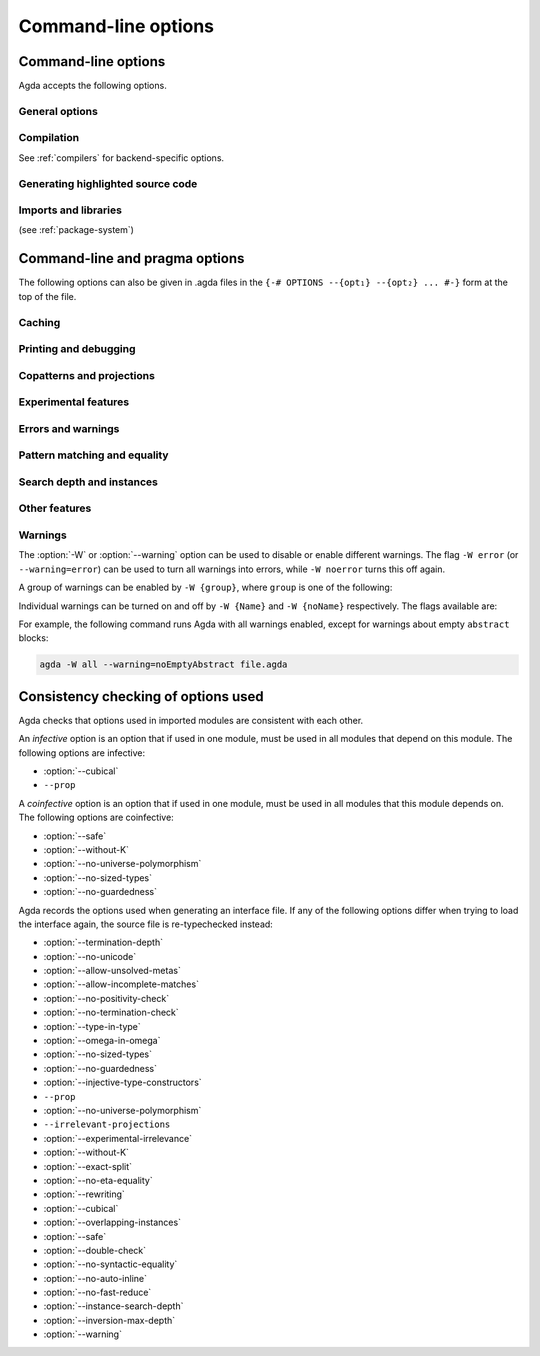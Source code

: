.. _command-line-options:

********************
Command-line options
********************

Command-line options
--------------------

Agda accepts the following options.

General options
~~~~~~~~~~~~~~~

.. option:: --version, -V

   Show version number

.. option:: --help[={TOPIC}], -?[{TOPIC}]

   Show basically this help, or more help about ``TOPIC``. Current
   topics available: ``warning``.

.. option:: --interactive, -I

   Start in interactive mode (no longer supported).

.. option:: --interaction

   For use with the Emacs mode (no need to invoke yourself).

.. option:: --interaction-json

   For use with other editors such as Atom (no need to invoke
   yourself).

.. option:: --only-scope-checking

   Only scope-check the top-level module, do not type-check it.

Compilation
~~~~~~~~~~~

See :ref:`compilers` for backend-specific options.

.. option:: --no-main

   Do not treat the requested module as the main module of a program
   when compiling.

.. option:: --compile-dir={DIR}

   Set ``DIR`` as directory for compiler output (default: the project
   root).

.. option:: --no-forcing

   Disable the forcing optimisation.

.. option:: --with-compiler={PATH}

   Set ``PATH`` as the executable to call to compile the backend's
   output (default: ghc for the GHC backend).

Generating highlighted source code
~~~~~~~~~~~~~~~~~~~~~~~~~~~~~~~~~~

.. option:: --vim

   Generate Vim_ highlighting files.

.. option:: --latex

   Generate LaTeX with highlighted source code (see
   :ref:`generating-latex`).

.. option:: --latex-dir={DIR}

   Set directory in which LaTeX files are placed to ``DIR`` (default:
   latex).

.. option:: --count-clusters

   Count extended grapheme clusters when generating LaTeX code (see
   :ref:`grapheme-clusters`).

.. option:: --html

   Generate HTML files with highlighted source code (see
   :ref:`generating-html`).

.. option:: --html-dir={DIR}

   Set directory in which HTML files are placed to ``DIR`` (default:
   html).

.. option:: --css={URL}

   Set URL of the CSS file used by the HTML files to ``URL`` (can be
   relative).

.. option:: --html-highlight=[code,all,auto]

   Whether to highlight non-Agda code as comments in generated HTML
   files (default: all; see :ref:`generating-html`).

.. option:: --dependency-graph={FILE}

   Generate a Dot_ file ``FILE`` with a module dependency graph.

Imports and libraries
~~~~~~~~~~~~~~~~~~~~~

(see :ref:`package-system`)

.. option:: --ignore-interfaces

   Ignore interface files (re-type check everything, except for
   builtin and primitive modules).

.. option:: --ignore-all-interfaces

   Ignore *all* interface files, including builtin and primitive
   modules; only use this if you know what you are doing!

.. option:: --local-interfaces

   Read and write interface files next to the Agda files they
   correspond to (i.e. do not attempt to regroup them in a ``_build/``
   directory at the project's root).

.. option:: --include-path={DIR}, -i={DIR}

   Look for imports in ``DIR``.

.. option:: --library={DIR}, -l={LIB}

   Use library ``LIB``.

.. option:: --library-file={FILE}

   Use ``{FILE}`` instead of the standard libraries file.

.. option:: --no-libraries

   Don't use any library files.

.. option:: --no-default-libraries

   Don't use default library files.

.. _command-line-pragmas:

Command-line and pragma options
-------------------------------

The following options can also be given in .agda files in the
``{-# OPTIONS --{opt₁} --{opt₂} ... #-}`` form at the top of the file.

Caching
~~~~~~~

.. option:: --caching

   Enable caching of typechecking (default).

.. option:: --no-caching

   Disable caching of typechecking.

Printing and debugging
~~~~~~~~~~~~~~~~~~~~~~

.. option:: --show-implicit

   Show implicit arguments when printing.

.. option:: --show-irrelevant

   Show irrelevant arguments when printing.

.. option:: --no-unicode

   Don't use unicode characters to print terms.

.. option:: --verbose={N}, -v={N}

   Set verbosity level to ``N``.

Copatterns and projections
~~~~~~~~~~~~~~~~~~~~~~~~~~

.. option:: --copatterns

   Enable definitions by copattern matching (default; see
   :ref:`copatterns`).

.. option:: --no-copatterns

   Disable definitions by copattern matching.

.. option:: --postfix-projections

   Make postfix projection notation the default.

Experimental features
~~~~~~~~~~~~~~~~~~~~~

.. option:: --injective-type-constructors

   Enable injective type constructors (makes Agda anti-classical and
   possibly inconsistent).

.. option:: --experimental-irrelevance

   Enable potentially unsound irrelevance features (irrelevant levels,
   irrelevant data matching) (see :ref:`irrelevance`).

.. option:: --rewriting

   Enable declaration and use of REWRITE rules (see :ref:`rewriting`).

.. option:: --cubical

   Enable cubical features. Turns on :option:`--without-K` (see
   :ref:`cubical`).

Errors and warnings
~~~~~~~~~~~~~~~~~~~

.. option:: --allow-unsolved-metas

   Succeed and create interface file regardless of unsolved meta
   variables (see :ref:`metavariables`).

.. option:: --allow-incomplete-matches

   Succeed and create interface file regardless of incomplete
   pattern-matching definitions.

.. option:: --no-positivity-check

   Do not warn about not strictly positive data types (see
   :ref:`positivity-checking`).

.. option:: --no-termination-check

   Do not warn about possibly nonterminating code (see
   :ref:`termination-checking`).

.. option:: --warning={GROUP|FLAG}, -W {GROUP|FLAG}

   Set warning group or flag (see :ref:`warnings`).

Pattern matching and equality
~~~~~~~~~~~~~~~~~~~~~~~~~~~~~

.. option:: --without-K

   Disables definitions using Streicher’s K axiom (see
   :ref:`without-K`).

.. option:: --with-K

   Overrides a global :option:`--without-K` in a file (see
   :ref:`without-K`).

.. option:: --no-pattern-matching

   Disable pattern matching completely.

.. option:: --exact-split

   Require all clauses in a definition to hold as definitional
   equalities unless marked ``CATCHALL`` (see :ref:`case-trees`).

.. option:: --no-exact-split

   Do not require all clauses in a definition to hold as definitional
   equalities (default).

.. option:: --no-eta-equality

   Default records to no-eta-equality (see :ref:`eta-expansion`).

Search depth and instances
~~~~~~~~~~~~~~~~~~~~~~~~~~

.. option:: --termination-depth={N}

   Allow termination checker to count decrease/increase upto ``N``
   (default: 1; see :ref:`termination-checking`).

.. option:: --instance-search-depth={N}

   Set instance search depth to ``N`` (default: 500; see
   :ref:`instance-arguments`),

.. option:: --inversion-max-depth={N}

   Set maximum depth for pattern match inversion to ``N`` (default:
   50). Should only be needed in pathological cases.

.. option:: --no-overlapping-instances

   Don't consider recursive instance arguments during pruning of
   instance candidates (default).

.. option:: --overlapping-instances

   Consider recursive instance arguments during pruning of instance
   candidates.


Other features
~~~~~~~~~~~~~~

.. option:: --safe

   Disable postulates, unsafe ``OPTION`` pragmas and
   ``primTrustMe``. Turns off :option:`--sized-types` and
   :option:`--guardedness` (at most one can be turned back on again)
   (see :ref:`safe-agda`).

.. option:: --type-in-type

   Ignore universe levels (this makes Agda inconsistent; see
   :ref:`universe-levels`).

.. option:: --omega-in-omega

   Enable typing rule `Setω : Setω` (this makes Agda inconsistent).

.. option:: --sized-types

   Enable sized types (default, inconsistent with constructor-based
   guarded corecursion; see :ref:`sized-types`). Turned off by
   :option:`--safe` (but can be turned on again, as long as not also
   :option:`--guardedness` is on).

.. option:: --no-sized-types

   Disable sized types (see :ref:`sized-types`).

.. option:: --guardedness

   Enable constructor-based guarded corecursion (default, inconsistent
   with sized types; see :ref:`coinduction`). Turned off by
   :option:`--safe` (but can be turned on again, as long as not also
   :option:`--sized-types` is on).

.. option:: --no-guardedness

   Disable constructor-based guarded corecursion (see
   :ref:`coinduction`).

.. option:: --universe-polymorphism

   Enable universe polymorphism (default; see :ref:`universe-levels`).

.. option:: --no-universe-polymorphism

   Disable universe polymorphism (see :ref:`universe-levels`).

.. option:: --no-irrelevant-projections

   Disable projection of irrelevant record fields (see
   :ref:`irrelevance`).

.. option:: --no-auto-inline

   Disable automatic compile-time inlining.  Only definitions marked
   ``INLINE`` will be inlined.

.. option:: --no-print-pattern-synonyms

   Always expand :ref:`pattern-synonyms` during printing. With this
   option enabled you can use pattern synonyms freely, but Agda will
   not use any pattern synonyms when printing goal types or error
   messages, or when generating patterns for case splits.

.. option:: --double-check

   Enable double-checking of all terms using the internal typechecker.

.. option:: --no-syntactic-equality

   Disable the syntactic equality shortcut in the conversion checker.

.. option:: --no-fast-reduce

   Disable reduction using the Agda Abstract Machine.


.. _warnings:

Warnings
~~~~~~~~

The :option:`-W` or :option:`--warning` option can be used to disable
or enable different warnings. The flag ``-W error`` (or
``--warning=error``) can be used to turn all warnings into errors,
while ``-W noerror`` turns this off again.

A group of warnings can be enabled by ``-W {group}``, where ``group``
is one of the following:

.. option:: all

   All of the existing warnings.

.. option:: warn.

   Default warning level

.. option:: ignore

   Ignore all warnings.

Individual warnings can be turned on and off by ``-W {Name}`` and ``-W
{noName}`` respectively. The flags available are:

.. option:: AbsurdPatternRequiresNoRHS

   RHS given despite an absurd pattern in the LHS.

.. option:: CantGeneralizeOverSorts

   Attempt to generalize over sort metas in 'variable' declaration.

.. option:: CoInfectiveImport

   Importing a file not using e.g. :option:`--safe` from one which
   does.

.. option:: CoverageIssue

   Failed coverage checks.

.. option:: CoverageNoExactSplit

   Failed exact split checks.

.. option:: DeprecationWarning

   Feature deprecation.

.. option:: EmptyAbstract

   Empty ``abstract`` blocks.

.. option:: EmptyInstance

   Empty ``instance`` blocks.

.. option:: EmptyMacro

   Empty ``macro`` blocks.

.. option:: EmptyMutual

   Empty ``mutual`` blocks.

.. option:: EmptyPostulate

   Empty ``postulate`` blocks.

.. option:: EmptyPrimitive

   Empty ``primitive`` blocks.

.. option:: EmptyPrivate

   Empty ``private`` blocks.

.. option:: EmptyRewritePragma

   Empty ``REWRITE`` pragmas.

.. option:: IllformedAsClause

   Illformed ``as``-clauses in ``import`` statements.

.. option:: InfectiveImport

   Importing a file using e.g. :option;`--cubical` into one which
   doesn't.

.. option:: InstanceNoOutputTypeName

   Instance arguments whose type does not end in a named or variable
   type are never considered by instance search.

.. option:: InstanceArgWithExplicitArg

   Instance arguments with explicit arguments are never considered by
   instance search.

.. option:: InstanceWithExplicitArg

   Instance declarations with explicit arguments are never considered
   by instance search.

.. option:: InvalidCatchallPragma

   ``CATCHALL`` pragmas before a non-function clause.

.. option:: InvalidNoPositivityCheckPragma

   No positivity checking pragmas before non-`data``, ``record`` or
   ``mutual`` blocks.

.. option:: InvalidTerminationCheckPragma

   Termination checking pragmas before non-function or ``mutual``
   blocks.

.. option:: InversionDepthReached

   Inversions of pattern-matching failed due to exhausted inversion
   depth.

.. option:: LibUnknownField

   Unknown field in library file.

.. option:: MissingDefinitions

   Names declared without an accompanying definition.

.. option:: ModuleDoesntExport

   Names mentioned in an import statement which are not exported by
   the module in question.

.. option:: NotAllowedInMutual

   Declarations not allowed in a mutual block.

.. option:: NotStrictlyPositive

   Failed strict positivity checks.

.. option:: OldBuiltin

   Deprecated ``BUILTIN`` pragmas.

.. option:: OverlappingTokensWarning

   Multi-line comments spanning one or more literate text blocks.

.. option:: PolarityPragmasButNotPostulates

   Polarity pragmas for non-postulates.

.. option:: PragmaCompiled

   ``COMPILE`` pragmas not allowed in safe mode.

.. option:: PragmaCompileErased

   ``COMPILE`` pragma targeting an erased symbol.

.. option:: PragmaNoTerminationCheck

   ``NO_TERMINATION_CHECK`` pragmas are deprecated.

.. option:: RewriteMaybeNonConfluent

   Failed confluence checks while computing overlap.

.. option:: RewriteNonConfluent

   Failed confluence checks while joining critical pairs.

.. option:: SafeFlagNonTerminating

   ``NON_TERMINATING`` pragmas with the safe flag.

.. option:: SafeFlagNoPositivityCheck

   ``NO_POSITIVITY_CHECK`` pragmas with the safe flag.

.. option:: SafeFlagNoUniverseCheck

   ``NO_UNIVERSE_CHECK`` pragmas with the safe flag.

.. option:: SafeFlagPolarity

   ``POLARITY`` pragmas with the safe flag.

.. option:: SafeFlagPostulate

   ``postulate`` blocks with the safe flag

.. option:: SafeFlagPragma

   Unsafe ``OPTIONS`` pragmas with the safe flag.

.. option:: SafeFlagTerminating

   ``TERMINATING`` pragmas with the safe flag.

.. option:: SafeFlagWithoutKFlagPrimEraseEquality

   ``primEraseEquality`` used with the safe and without-K flags.

.. option:: ShadowingInTelescope

   Repeated variable name in telescope.

.. option:: TerminationIssue

   Failed termination checks.

.. option:: UnknownFixityInMixfixDecl

   Mixfix names without an associated fixity declaration.

.. option:: UnknownNamesInFixityDecl

   Names not declared in the same scope as their syntax or fixity
   declaration.

.. option:: UnknownNamesInPolarityPragmas

   Names not declared in the same scope as their polarity pragmas.

.. option:: UnreachableClauses

   Unreachable function clauses.

.. option:: UnsolvedConstraints

   Unsolved constraints.

.. option:: UnsolvedInteractionMetas

   Unsolved interaction meta variables.

.. option:: UnsolvedMetaVariables

   Unsolved meta variables.

.. option:: UselessAbstract

   ``abstract`` blocks where they have no effect.

.. option:: UselessInline

   ``INLINE`` pragmas where they have no effect.

.. option:: UselessInstance

   ``instance`` blocks where they have no effect.

.. option:: UselessPrivate

   ``private`` blocks where they have no effect.

.. option:: UselessPublic

   ``public`` blocks where they have no effect.

.. option:: WithoutKFlagPrimEraseEquality

   ``primEraseEquality`` used with the without-K flags.

.. option:: WrongInstanceDeclaration

   Terms marked as eligible for instance search should end with a
   name.

For example, the following command runs Agda with all warnings
enabled, except for warnings about empty ``abstract`` blocks:

.. code-block:: console

   agda -W all --warning=noEmptyAbstract file.agda


.. _consistency-checking-options:

Consistency checking of options used
------------------------------------

Agda checks that options used in imported modules are consistent with
each other.

An *infective* option is an option that if used in one module, must be
used in all modules that depend on this module. The following options
are infective:

* :option:`--cubical`
* ``--prop``

A *coinfective* option is an option that if used in one module, must
be used in all modules that this module depends on. The following
options are coinfective:

* :option:`--safe`
* :option:`--without-K`
* :option:`--no-universe-polymorphism`
* :option:`--no-sized-types`
* :option:`--no-guardedness`

Agda records the options used when generating an interface file. If
any of the following options differ when trying to load the interface
again, the source file is re-typechecked instead:

* :option:`--termination-depth`
* :option:`--no-unicode`
* :option:`--allow-unsolved-metas`
* :option:`--allow-incomplete-matches`
* :option:`--no-positivity-check`
* :option:`--no-termination-check`
* :option:`--type-in-type`
* :option:`--omega-in-omega`
* :option:`--no-sized-types`
* :option:`--no-guardedness`
* :option:`--injective-type-constructors`
* ``--prop``
* :option:`--no-universe-polymorphism`
* ``--irrelevant-projections``
* :option:`--experimental-irrelevance`
* :option:`--without-K`
* :option:`--exact-split`
* :option:`--no-eta-equality`
* :option:`--rewriting`
* :option:`--cubical`
* :option:`--overlapping-instances`
* :option:`--safe`
* :option:`--double-check`
* :option:`--no-syntactic-equality`
* :option:`--no-auto-inline`
* :option:`--no-fast-reduce`
* :option:`--instance-search-depth`
* :option:`--inversion-max-depth`
* :option:`--warning`


.. _Vim: https://www.vim.org/
.. _Dot: http://www.graphviz.org/content/dot-language
